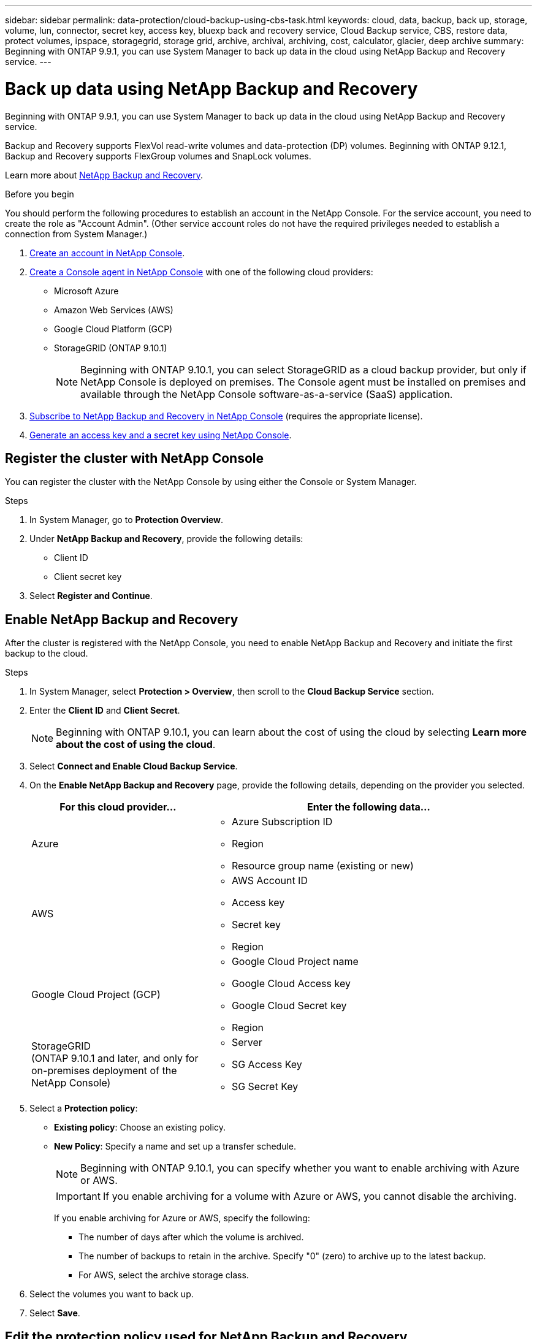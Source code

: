 ---
sidebar: sidebar
permalink: data-protection/cloud-backup-using-cbs-task.html
keywords: cloud, data, backup, back up, storage, volume, lun, connector, secret key, access key, bluexp back and recovery service, Cloud Backup service, CBS, restore data, protect volumes, ipspace, storagegrid, storage grid, archive, archival, archiving, cost, calculator, glacier, deep archive
summary: Beginning with ONTAP 9.9.1, you can use System Manager to back up data in the cloud using NetApp Backup and Recovery service.
---

= Back up data using NetApp Backup and Recovery
:toclevels: 1
:hardbreaks:
:nofooter:
:icons: font
:linkattrs:
:imagesdir: ../media/

[.lead]
Beginning with ONTAP 9.9.1, you can use System Manager to back up data in the cloud using NetApp Backup and Recovery service.

Backup and Recovery supports FlexVol read-write volumes and data-protection (DP) volumes. Beginning with ONTAP 9.12.1, Backup and Recovery supports FlexGroup volumes and SnapLock volumes.

Learn more about link:https://docs.netapp.com/us-en/data-services-backup-recovery/index.html[NetApp Backup and Recovery^].

.Before you begin

You should perform the following procedures to establish an account in the NetApp Console. For the service account, you need to create the role as "Account Admin". (Other service account roles do not have the required privileges needed to establish a connection from System Manager.)

. link:https://docs.netapp.com/us-en/console-setup-admin/task-logging-in.html[Create an account in NetApp Console^].

. link:https://docs.netapp.com/us-en/console-setup-admin/concept-connectors.html[Create a Console agent in NetApp Console^] with one of the following cloud providers:
+
* Microsoft Azure
* Amazon Web Services (AWS)
* Google Cloud Platform (GCP)
* StorageGRID (ONTAP 9.10.1)
+
NOTE: Beginning with ONTAP 9.10.1, you can select StorageGRID as a cloud backup provider, but only if NetApp Console is deployed on premises.  The Console agent must be installed on premises and available through the NetApp Console software-as-a-service (SaaS) application.

. link:https://docs.netapp.com/us-en/data-services-backup-recovery/concept-backup-to-cloud.html[Subscribe to NetApp Backup and Recovery in NetApp Console^] (requires the appropriate license).

. link:https://docs.netapp.com/us-en/console-setup-admin/concept-identity-and-access-management.html[Generate an access key and a secret key using NetApp Console^].

== Register the cluster with NetApp Console

You can register the cluster with the NetApp Console by using either the Console or System Manager.

.Steps

. In System Manager, go to *Protection Overview*.

. Under *NetApp Backup and Recovery*, provide the following details:
+
* Client ID
* Client secret key

. Select *Register and Continue*.

== Enable NetApp Backup and Recovery

After the cluster is registered with the NetApp Console, you need to enable NetApp Backup and Recovery and initiate the first backup to the cloud.

.Steps

.	In System Manager, select *Protection > Overview*, then scroll to the *Cloud Backup Service* section.

.	Enter the *Client ID* and *Client Secret*.
+
NOTE:   Beginning with ONTAP 9.10.1, you can learn about the cost of using the cloud by selecting *Learn more about the cost of using the cloud*.

.	Select *Connect and Enable Cloud Backup Service*.

.	On the *Enable NetApp Backup and Recovery* page, provide the following details, depending on the provider you selected.
+
[cols="35,65"]
|===

h| For this cloud provider... h| Enter the following data...

a| Azure
a|
*	Azure Subscription ID
*	Region
*	Resource group name (existing or new)

a| AWS
a|
*	AWS Account ID
*	Access key
*	Secret key
*	Region

a| Google Cloud Project (GCP)
a|
*	Google Cloud Project name
*	Google Cloud Access key
*	Google Cloud Secret key
*	Region

a| StorageGRID
(ONTAP 9.10.1 and later, and only for on-premises deployment of the NetApp Console)
a|
*	Server
*	SG Access Key
*	SG Secret Key

|===

.	Select a *Protection policy*:
+
*	*Existing policy*: Choose an existing policy.
*	*New Policy*: Specify a name and set up a transfer schedule.
+
NOTE: Beginning with ONTAP 9.10.1, you can specify whether you want to enable archiving with Azure or AWS.
+

IMPORTANT:  If you enable archiving for a volume with Azure or AWS, you cannot disable the archiving.
+

If you enable archiving for Azure or AWS, specify the following:
+
**	The number of days after which the volume is archived.
**	The number of backups to retain in the archive.  Specify "0" (zero) to archive up to the latest backup.
**  For AWS, select the archive storage class.

.	Select the volumes you want to back up.

.	Select *Save*.

== Edit the protection policy used for NetApp Backup and Recovery

You can change which protection policy is used with NetApp Backup and Recovery.

.Steps

.	In System Manager, select *Protection > Overview*, then scroll to the *Cloud Backup Service* section.

.	Select image:icon_kabob.gif[Menu options icon], then *Edit*.

.	Select a *Protection policy*:
+
*	*Existing policy*: Choose an existing policy.
*	*New Policy*: Specify a name and set up a transfer schedule.
+
NOTE: Beginning with ONTAP 9.10.1, you can specify whether you want to enable archiving with Azure or AWS.
+

IMPORTANT:  If you enable archiving for a volume with Azure or AWS, you cannot disable the archiving.
+

If you enable archiving for Azure or AWS, specify the following:
+
**	The number of days after which the volume is archived.
**	The number of backups to retain in the archive.  Specify "0" (zero) to archive up to the latest backup.
**  For AWS, select the archive storage class.

.	Select *Save*.

== Protect new volumes or LUNs on the cloud

When you create a new volume or LUN, you can establish a SnapMirror protection relationship that enables backing up to the cloud for the volume or LUN.

.Before you begin

* You should have a SnapMirror license.
* Intercluster LIFs should be configured.
* NTP should be configured.
* Cluster must be running ONTAP 9.9.1 or later.

.About this task
You cannot protect new volumes or LUNs on the cloud for the following cluster configurations:

* The cluster cannot be in a MetroCluster environment.
* SVM-DR is not supported.
* FlexGroup volumes cannot be backed up using NetApp Backup and Recovery.

.Steps

. When provisioning a volume or LUN, on the *Protection* page in System Manager, select the checkbox labeled *Enable SnapMirror (Local or Remote)*.

. Select the Backup and Recovery policy type.

. If Backup and Recovery is not enabled, select *Enable Backup using NetApp Backup and Recovery*.

== Protect existing volumes or LUNs on the cloud

You can establish a SnapMirror protection relationship for existing volumes and LUNs.

.Steps

. Select an existing volume or LUN, and select *Protect*.

. On the *Protect Volumes* page, specify *Backup using NetApp Backup and Recovery* for the protection policy.

. Select *Protect*.

. On the *Protection* page, select the checkbox labeled *Enable SnapMirror (Local or Remote)*.

. Select *Connect and enable NetApp Backup and Recovery*.

== Restore data from backup files
You can perform backup management operations, such as restoring data, updating relationships, and deleting relationships, only when using the NetApp Console. Refer to link:https://docs.netapp.com/us-en/data-services-backup-recovery/prev-ontap-backup-manage.html[Restoring data from backup files^] for more information.

// 2025-Sept-9, BLUEXPDOC-872
// 24-apr-2025, gh-1715
// 14-JAN-2025, ONTAPDOC-2622
// 2025-Jan-10, ONTAPDOC-2623
// 2024-Nov-12, ONTAPDOC-2519
// 12 APR 2021, JIRA IE-268
// 30 Apr 2021, updates to match content in CBS documentation
// 04 MAY 2021, JIRA IE-268 review comments
// 29 JUL 2021, BURT 1416610 Corrections to a link and a term
// 02 NOV 2021, JIRA IE-372
// 24 Jan 2022, issue #334
// 2022 nov 02, internal-issue 916